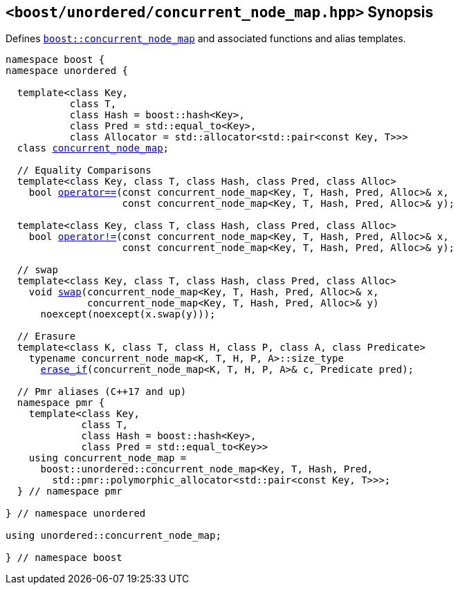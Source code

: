 [#header_concurrent_node_map]
== `<boost/unordered/concurrent_node_map.hpp>` Synopsis

:idprefix: header_concurrent_node_map_

Defines `xref:reference/concurrent_node_map.adoc#concurrent_node_map[boost::concurrent_node_map]`
and associated functions and alias templates.

[listing,subs="+macros,+quotes"]
-----

namespace boost {
namespace unordered {

  template<class Key,
           class T,
           class Hash = boost::hash<Key>,
           class Pred = std::equal_to<Key>,
           class Allocator = std::allocator<std::pair<const Key, T>>>
  class xref:reference/concurrent_node_map.adoc#concurrent_node_map[concurrent_node_map];

  // Equality Comparisons
  template<class Key, class T, class Hash, class Pred, class Alloc>
    bool xref:reference/concurrent_node_map.adoc#concurrent_node_map_operator[operator++==++](const concurrent_node_map<Key, T, Hash, Pred, Alloc>& x,
                    const concurrent_node_map<Key, T, Hash, Pred, Alloc>& y);

  template<class Key, class T, class Hash, class Pred, class Alloc>
    bool xref:reference/concurrent_node_map.adoc#concurrent_node_map_operator_2[operator!=](const concurrent_node_map<Key, T, Hash, Pred, Alloc>& x,
                    const concurrent_node_map<Key, T, Hash, Pred, Alloc>& y);

  // swap
  template<class Key, class T, class Hash, class Pred, class Alloc>
    void xref:reference/concurrent_node_map.adoc#concurrent_node_map_swap_2[swap](concurrent_node_map<Key, T, Hash, Pred, Alloc>& x,
              concurrent_node_map<Key, T, Hash, Pred, Alloc>& y)
      noexcept(noexcept(x.swap(y)));

  // Erasure
  template<class K, class T, class H, class P, class A, class Predicate>
    typename concurrent_node_map<K, T, H, P, A>::size_type
      xref:reference/concurrent_node_map.adoc#concurrent_node_map_erase_if[erase_if](concurrent_node_map<K, T, H, P, A>& c, Predicate pred);

  // Pmr aliases (C++17 and up)
  namespace pmr {
    template<class Key,
             class T,
             class Hash = boost::hash<Key>,
             class Pred = std::equal_to<Key>>
    using concurrent_node_map =
      boost::unordered::concurrent_node_map<Key, T, Hash, Pred,
        std::pmr::polymorphic_allocator<std::pair<const Key, T>>>;
  } // namespace pmr

} // namespace unordered

using unordered::concurrent_node_map;

} // namespace boost
-----
